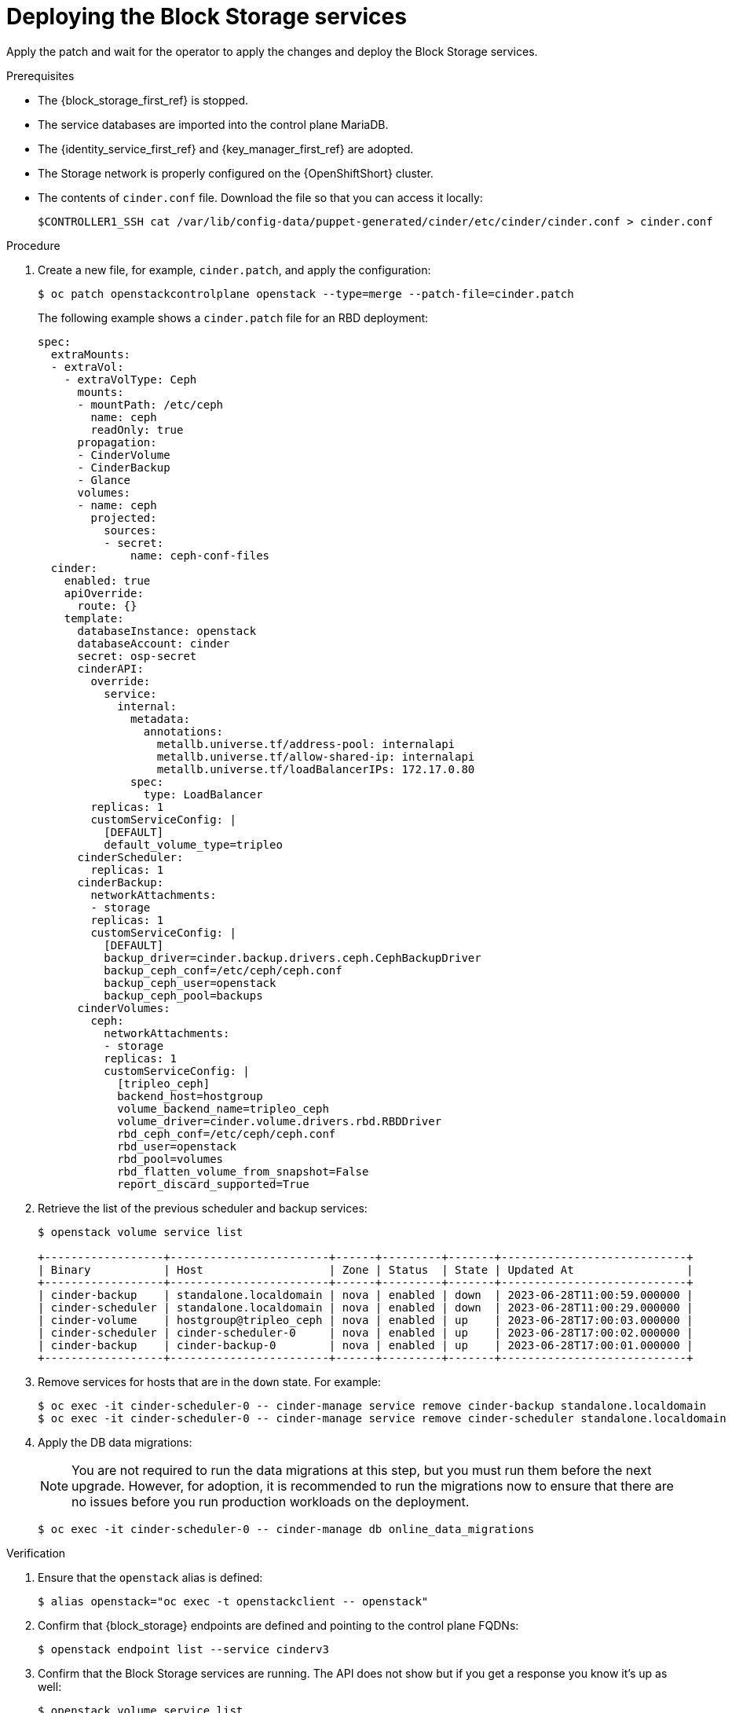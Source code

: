 [id="deploying-the-block-storage-services_{context}"]

= Deploying the Block Storage services

Apply the patch and wait for the operator to apply the changes and deploy the Block Storage services.

.Prerequisites

* The {block_storage_first_ref} is stopped.
* The service databases are imported into the control plane MariaDB.
* The {identity_service_first_ref} and {key_manager_first_ref} are adopted.
* The Storage network is properly configured on the {OpenShiftShort} cluster.
* The contents of `cinder.conf` file. Download the file so that you can access it locally:
+
----
$CONTROLLER1_SSH cat /var/lib/config-data/puppet-generated/cinder/etc/cinder/cinder.conf > cinder.conf
----

.Procedure

. Create a new file, for example, `cinder.patch`, and apply the configuration:
+
----
$ oc patch openstackcontrolplane openstack --type=merge --patch-file=cinder.patch
----
+
The following example shows a `cinder.patch` file for an RBD deployment:
+
[source,yaml]
----
spec:
  extraMounts:
  - extraVol:
    - extraVolType: Ceph
      mounts:
      - mountPath: /etc/ceph
        name: ceph
        readOnly: true
      propagation:
      - CinderVolume
      - CinderBackup
      - Glance
      volumes:
      - name: ceph
        projected:
          sources:
          - secret:
              name: ceph-conf-files
  cinder:
    enabled: true
    apiOverride:
      route: {}
    template:
      databaseInstance: openstack
      databaseAccount: cinder
      secret: osp-secret
      cinderAPI:
        override:
          service:
            internal:
              metadata:
                annotations:
                  metallb.universe.tf/address-pool: internalapi
                  metallb.universe.tf/allow-shared-ip: internalapi
                  metallb.universe.tf/loadBalancerIPs: 172.17.0.80
              spec:
                type: LoadBalancer
        replicas: 1
        customServiceConfig: |
          [DEFAULT]
          default_volume_type=tripleo
      cinderScheduler:
        replicas: 1
      cinderBackup:
        networkAttachments:
        - storage
        replicas: 1
        customServiceConfig: |
          [DEFAULT]
          backup_driver=cinder.backup.drivers.ceph.CephBackupDriver
          backup_ceph_conf=/etc/ceph/ceph.conf
          backup_ceph_user=openstack
          backup_ceph_pool=backups
      cinderVolumes:
        ceph:
          networkAttachments:
          - storage
          replicas: 1
          customServiceConfig: |
            [tripleo_ceph]
            backend_host=hostgroup
            volume_backend_name=tripleo_ceph
            volume_driver=cinder.volume.drivers.rbd.RBDDriver
            rbd_ceph_conf=/etc/ceph/ceph.conf
            rbd_user=openstack
            rbd_pool=volumes
            rbd_flatten_volume_from_snapshot=False
            report_discard_supported=True
----

. Retrieve the list of the previous scheduler and backup services:
+
----
$ openstack volume service list

+------------------+------------------------+------+---------+-------+----------------------------+
| Binary           | Host                   | Zone | Status  | State | Updated At                 |
+------------------+------------------------+------+---------+-------+----------------------------+
| cinder-backup    | standalone.localdomain | nova | enabled | down  | 2023-06-28T11:00:59.000000 |
| cinder-scheduler | standalone.localdomain | nova | enabled | down  | 2023-06-28T11:00:29.000000 |
| cinder-volume    | hostgroup@tripleo_ceph | nova | enabled | up    | 2023-06-28T17:00:03.000000 |
| cinder-scheduler | cinder-scheduler-0     | nova | enabled | up    | 2023-06-28T17:00:02.000000 |
| cinder-backup    | cinder-backup-0        | nova | enabled | up    | 2023-06-28T17:00:01.000000 |
+------------------+------------------------+------+---------+-------+----------------------------+
----

. Remove services for hosts that are in the `down` state. For example:
+
----
$ oc exec -it cinder-scheduler-0 -- cinder-manage service remove cinder-backup standalone.localdomain
$ oc exec -it cinder-scheduler-0 -- cinder-manage service remove cinder-scheduler standalone.localdomain
----

. Apply the DB data migrations:
+
[NOTE]
====
You are not required to run the data migrations at this step, but you must run them before the next upgrade. However, for adoption, it is recommended to run the migrations now to ensure that there are no issues before you run production workloads on the deployment.
====
+
----
$ oc exec -it cinder-scheduler-0 -- cinder-manage db online_data_migrations
----

.Verification

. Ensure that the `openstack` alias is defined:
+
----
$ alias openstack="oc exec -t openstackclient -- openstack"
----

. Confirm that {block_storage} endpoints are defined and pointing to the control plane FQDNs:
+
----
$ openstack endpoint list --service cinderv3
----

. Confirm that the Block Storage services are running. The API does not show but if you get a response you know it's up as well:
+
----
$ openstack volume service list
----

. Confirm that your previous volume types, volumes, snapshots, and backups are there:
+
----
$ openstack volume type list
$ openstack volume list
$ openstack volume snapshot list
$ openstack volume backup list
----

. To confirm that the configuration is working, perform the following steps:

.. Create a volume from an image to check that the connection to {image_service_first_ref} is working.
+
----
$ openstack volume create --image cirros --bootable --size 1 disk_new
----

.. Back up the old attached volume to a new backup. For example:
+
----
$ openstack --os-volume-api-version 3.47 volume create --backup backup restored
----
+
[NOTE]
You do not boot a {compute_service_first_ref} instance by using the new `volume from` image or try to detach the old volume because the {compute_service} and the {block_storage} are still not connected.
